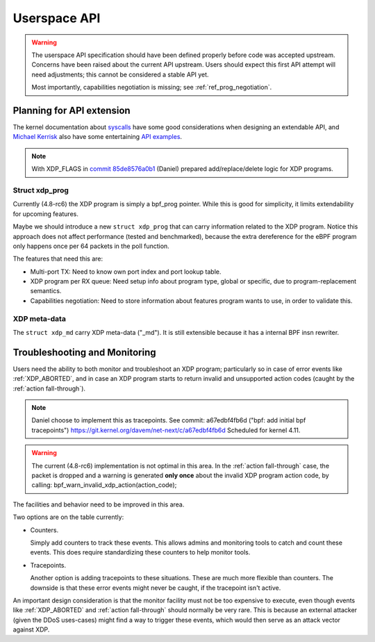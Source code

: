 =============
Userspace API
=============

.. Warning::

   The userspace API specification should have been defined properly
   before code was accepted upstream.  Concerns have been raised about
   the current API upstream.  Users should expect this first API
   attempt will need adjustments; this cannot be considered a stable
   API yet.

   Most importantly, capabilities negotiation is missing;
   see :ref:`ref_prog_negotiation`.


Planning for API extension
==========================

The kernel documentation about `syscalls`_ have some good
considerations when designing an extendable API, and `Michael Kerrisk`_
also have some entertaining `API examples`_.

.. _syscalls:
   https://github.com/torvalds/linux/blob/master/Documentation/adding-syscalls.txt

.. _API examples: http://man7.org/conf/index.html

.. _Michael Kerrisk: http://man7.org/

.. Note:: With XDP_FLAGS in `commit 85de8576a0b1`_ (Daniel) prepared
          add/replace/delete logic for XDP programs.

.. _commit 85de8576a0b1: https://git.kernel.org/davem/net-next/c/85de8576a0b1

Struct xdp_prog
---------------

Currently (4.8-rc6) the XDP program is simply a bpf_prog pointer.
While this is good for simplicity, it limits extendability for
upcoming features.

Maybe we should introduce a new ``struct xdp_prog`` that can carry
information related to the XDP program.  Notice this approach does
not affect performance (tested and benchmarked), because the extra
dereference for the eBPF program only happens once per 64 packets in
the poll function.

The features that need this are:

* Multi-port TX:
  Need to know own port index and port lookup table.

* XDP program per RX queue:
  Need setup info about program type, global or specific, due to
  program-replacement semantics.

* Capabilities negotiation:
  Need to store information about features program wants to use,
  in order to validate this.

.. TODO:: How kernel devel works: This new ``struct xdp_prog``
   feature cannot go into the kernel before one of the three users of
   the struct is also implemented.  (Note, Jesper has implemented this
   struct change and has even benchmarked that it does not hurt
   performance).

XDP meta-data
-------------

The ``struct xdp_md`` carry XDP meta-data ("_md").  It is still
extensible because it has a internal BPF insn rewriter.

.. Daniel: extensibility wrt struct xdp_md, then it's done the same
   way as done for tc with 'shadow' struct __sk_buff. The concept of
   having this internal BPF insn rewriter is working quite well for
   this, and it is extendable with new meta data

.. Daniel: Wrt return codes we're flexible to add new ones once agreed upon

.. Daniel: The whole XDP config is done via netlink, nested in
   IFLA_XDP container, so it can be extended in future with other
   attrs, flags, etc, for setup and dumping.

.. include/uapi/linux/bpf.h should have been xdp.h


.. _`Troubleshooting and Monitoring`:

Troubleshooting and Monitoring
==============================

Users need the ability to both monitor and troubleshoot an XDP
program; particularly so in case of error events like :ref:`XDP_ABORTED`,
and in case an XDP program starts to return invalid and unsupported
action codes (caught by the :ref:`action fall-through`).

.. Note:: Daniel choose to implement this as tracepoints.
   See commit: a67edbf4fb6d ("bpf: add initial bpf tracepoints")
   https://git.kernel.org/davem/net-next/c/a67edbf4fb6d
   Scheduled for kernel 4.11.

.. Warning::

   The current (4.8-rc6) implementation is not optimal in this area.
   In the :ref:`action fall-through` case, the packet is dropped and a
   warning is generated **only once** about the invalid XDP program
   action code, by calling: bpf_warn_invalid_xdp_action(action_code);

The facilities and behavior need to be improved in this area.

Two options are on the table currently:

* Counters.

  Simply add counters to track these events.  This allows admins and
  monitoring tools to catch and count these events.  This does require
  standardizing these counters to help monitor tools.

* Tracepoints.

  Another option is adding tracepoints to these situations.  These are
  much more flexible than counters.  The downside is that these error
  events might never be caught, if the tracepoint isn't active.

An important design consideration is that the monitor facility must
not be too expensive to execute, even though events like :ref:`XDP_ABORTED`
and :ref:`action fall-through` should normally be very rare.  This is
because an external attacker (given the DDoS uses-cases) might find a
way to trigger these events, which would then serve as an attack
vector against XDP.
